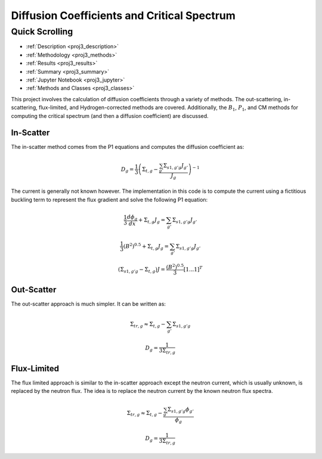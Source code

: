 .. _proj3:

Diffusion Coefficients and Critical Spectrum
---------------------------------------------

======================
Quick Scrolling
======================
* :ref:`Description <proj3_description>`
* :ref:`Methodology <proj3_methods>`
* :ref:`Results <proj3_results>`
* :ref:`Summary <proj3_summary>`
* :ref:`Jupyter Notebook <proj3_jupyter>`
* :ref:`Methods and Classes <proj3_classes>`


.. _proj3_description:

This project involves the calculation of diffusion coefficients through a variety of methods. The out-scattering, in-scattering, flux-limited, and Hydrogen-corrected methods are covered.
Additionally, the :math:`B_1`, :math:`P_1`, and CM methods for computing the critical spectrum (and then a diffusion coefficient) are discussed.

.. _proj3_methods:

-------------
In-Scatter
-------------

The in-scatter method comes from the P1 equations and computes the diffusion coefficient as:

		.. math::
			D_g = \frac{1}{3} \left( \Sigma_{t,g} - \frac{\sum_{g'} \Sigma_{s1,g'g} J_{g'}  }{J_g} \right)^{-1}

The current is generally not known however.
The implementation in this code is to compute the current using a fictitious buckling term to represent the flux gradient and solve the following P1 equation:

		.. math::
			\frac{1}{3} \frac{d\phi_g}{dx} + \Sigma_{t,g}J_g = \sum_{g'} \Sigma_{s1,g'g} J_{g'}

		.. math::
			\frac{1}{3} (B^2)^{0.5} + \Sigma_{t,g}J_g = \sum_{g'} \Sigma_{s1,g'g} J_{g'}

		.. math::
			\left( \underline{\underline{\Sigma_{s1,g'g}}} - \underline{\underline{\Sigma_{t,g}}} \right)\underline{J} = \frac{(B^2)^{0.5}}{3}[1 ... 1]^T

-------------
Out-Scatter
-------------
The out-scatter approach is much simpler. It can be written as:

		.. math::
			\Sigma_{tr,g} \approx \Sigma_{t,g} - \sum_{g'}\Sigma_{s1,g'g}

		.. math::
			D_g = \frac{1}{3\Sigma_{tr,g}}

-------------
Flux-Limited
-------------
The flux limited approach is similar to the in-scatter approach except the neutron current, which is usually unknown, is replaced by the neutron flux.
The idea is to replace the neutron current by the known neutron flux spectra.

		.. math::
			\Sigma_{tr,g} \approx \Sigma_{t,g} - \frac{\sum_{g'}\Sigma_{s1,g'g} \phi_{g'}}{\phi_g}

		.. math::
			D_g = \frac{1}{3\Sigma_{tr,g}}

.. _proj3_results:

.. _proj3_summary:

.. _proj3_jupyter:

.. _proj3_classes:
